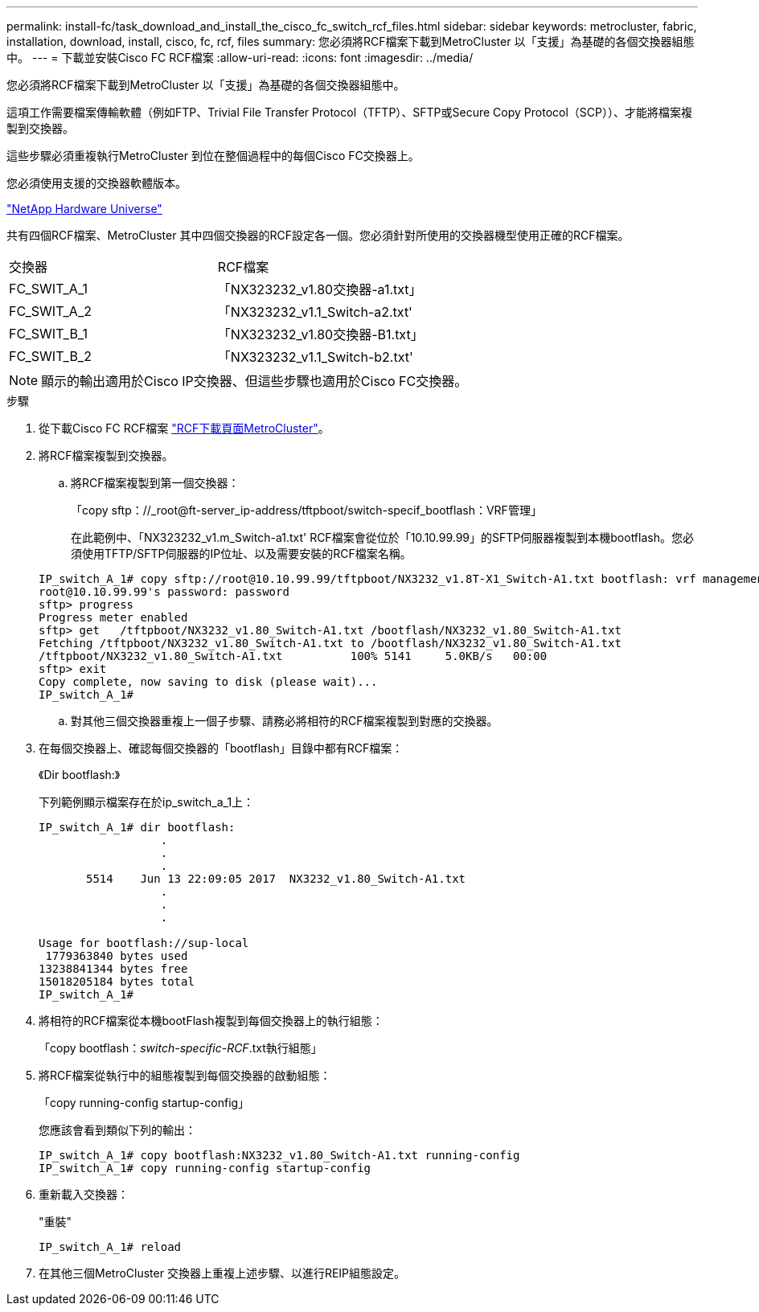 ---
permalink: install-fc/task_download_and_install_the_cisco_fc_switch_rcf_files.html 
sidebar: sidebar 
keywords: metrocluster, fabric, installation, download, install, cisco, fc, rcf, files 
summary: 您必須將RCF檔案下載到MetroCluster 以「支援」為基礎的各個交換器組態中。 
---
= 下載並安裝Cisco FC RCF檔案
:allow-uri-read: 
:icons: font
:imagesdir: ../media/


[role="lead"]
您必須將RCF檔案下載到MetroCluster 以「支援」為基礎的各個交換器組態中。

這項工作需要檔案傳輸軟體（例如FTP、Trivial File Transfer Protocol（TFTP）、SFTP或Secure Copy Protocol（SCP））、才能將檔案複製到交換器。

這些步驟必須重複執行MetroCluster 到位在整個過程中的每個Cisco FC交換器上。

您必須使用支援的交換器軟體版本。

https://hwu.netapp.com["NetApp Hardware Universe"]

共有四個RCF檔案、MetroCluster 其中四個交換器的RCF設定各一個。您必須針對所使用的交換器機型使用正確的RCF檔案。

|===


| 交換器 | RCF檔案 


 a| 
FC_SWIT_A_1
 a| 
「NX323232_v1.80交換器-a1.txt」



 a| 
FC_SWIT_A_2
 a| 
「NX323232_v1.1_Switch-a2.txt'



 a| 
FC_SWIT_B_1
 a| 
「NX323232_v1.80交換器-B1.txt」



 a| 
FC_SWIT_B_2
 a| 
「NX323232_v1.1_Switch-b2.txt'

|===

NOTE: 顯示的輸出適用於Cisco IP交換器、但這些步驟也適用於Cisco FC交換器。

.步驟
. 從下載Cisco FC RCF檔案 https://mysupport.netapp.com/site/products/all/details/metrocluster-rcf/downloads-tab["RCF下載頁面MetroCluster"]。
. 將RCF檔案複製到交換器。
+
.. 將RCF檔案複製到第一個交換器：
+
「copy sftp：//_root@ft-server_ip-address/tftpboot/switch-specif_bootflash：VRF管理」

+
在此範例中、「NX323232_v1.m_Switch-a1.txt' RCF檔案會從位於「10.10.99.99」的SFTP伺服器複製到本機bootflash。您必須使用TFTP/SFTP伺服器的IP位址、以及需要安裝的RCF檔案名稱。

+
[listing]
----
IP_switch_A_1# copy sftp://root@10.10.99.99/tftpboot/NX3232_v1.8T-X1_Switch-A1.txt bootflash: vrf management
root@10.10.99.99's password: password
sftp> progress
Progress meter enabled
sftp> get   /tftpboot/NX3232_v1.80_Switch-A1.txt /bootflash/NX3232_v1.80_Switch-A1.txt
Fetching /tftpboot/NX3232_v1.80_Switch-A1.txt to /bootflash/NX3232_v1.80_Switch-A1.txt
/tftpboot/NX3232_v1.80_Switch-A1.txt          100% 5141     5.0KB/s   00:00
sftp> exit
Copy complete, now saving to disk (please wait)...
IP_switch_A_1#
----
.. 對其他三個交換器重複上一個子步驟、請務必將相符的RCF檔案複製到對應的交換器。


. 在每個交換器上、確認每個交換器的「bootflash」目錄中都有RCF檔案：
+
《Dir bootflash:》

+
下列範例顯示檔案存在於ip_switch_a_1上：

+
[listing]
----
IP_switch_A_1# dir bootflash:
                  .
                  .
                  .
       5514    Jun 13 22:09:05 2017  NX3232_v1.80_Switch-A1.txt
                  .
                  .
                  .

Usage for bootflash://sup-local
 1779363840 bytes used
13238841344 bytes free
15018205184 bytes total
IP_switch_A_1#
----
. 將相符的RCF檔案從本機bootFlash複製到每個交換器上的執行組態：
+
「copy bootflash：__switch-specific-RCF__.txt執行組態」

. 將RCF檔案從執行中的組態複製到每個交換器的啟動組態：
+
「copy running-config startup-config」

+
您應該會看到類似下列的輸出：

+
[listing]
----
IP_switch_A_1# copy bootflash:NX3232_v1.80_Switch-A1.txt running-config
IP_switch_A_1# copy running-config startup-config
----
. 重新載入交換器：
+
"重裝"

+
[listing]
----
IP_switch_A_1# reload
----
. 在其他三個MetroCluster 交換器上重複上述步驟、以進行REIP組態設定。

